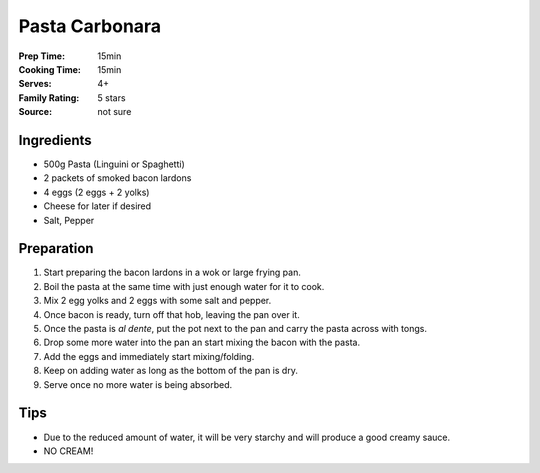 .. meta::
   :title: Pasta Carbonara
   :description: Easy, quick, tasty
   :keywords: pasta, family
   :rating: * * * * *


************************
Pasta Carbonara
************************

:Prep Time: 15min
:Cooking Time: 15min
:Serves: 4+
:Family Rating: 5 stars
:Source: not sure

Ingredients
#################

- 500g Pasta (Linguini or Spaghetti)
- 2 packets of smoked bacon lardons
- 4 eggs (2 eggs + 2 yolks)
- Cheese for later if desired
- Salt, Pepper

Preparation
#################

#. Start preparing the bacon lardons in a wok or large frying pan.
#. Boil the pasta at the same time with just enough water for it to cook.
#. Mix 2 egg yolks and 2 eggs with some salt and pepper.
#. Once bacon is ready, turn off that hob, leaving the pan over it.
#. Once the pasta is *al dente*, put the pot next to the pan and carry the pasta across with tongs.
#. Drop some more water into the pan an start mixing the bacon with the pasta.
#. Add the eggs and immediately start mixing/folding.
#. Keep on adding water as long as the bottom of the pan is dry.
#. Serve once no more water is being absorbed.

Tips
####

- Due to the reduced amount of water, it will be very starchy and will produce a good creamy sauce.
- NO CREAM!

